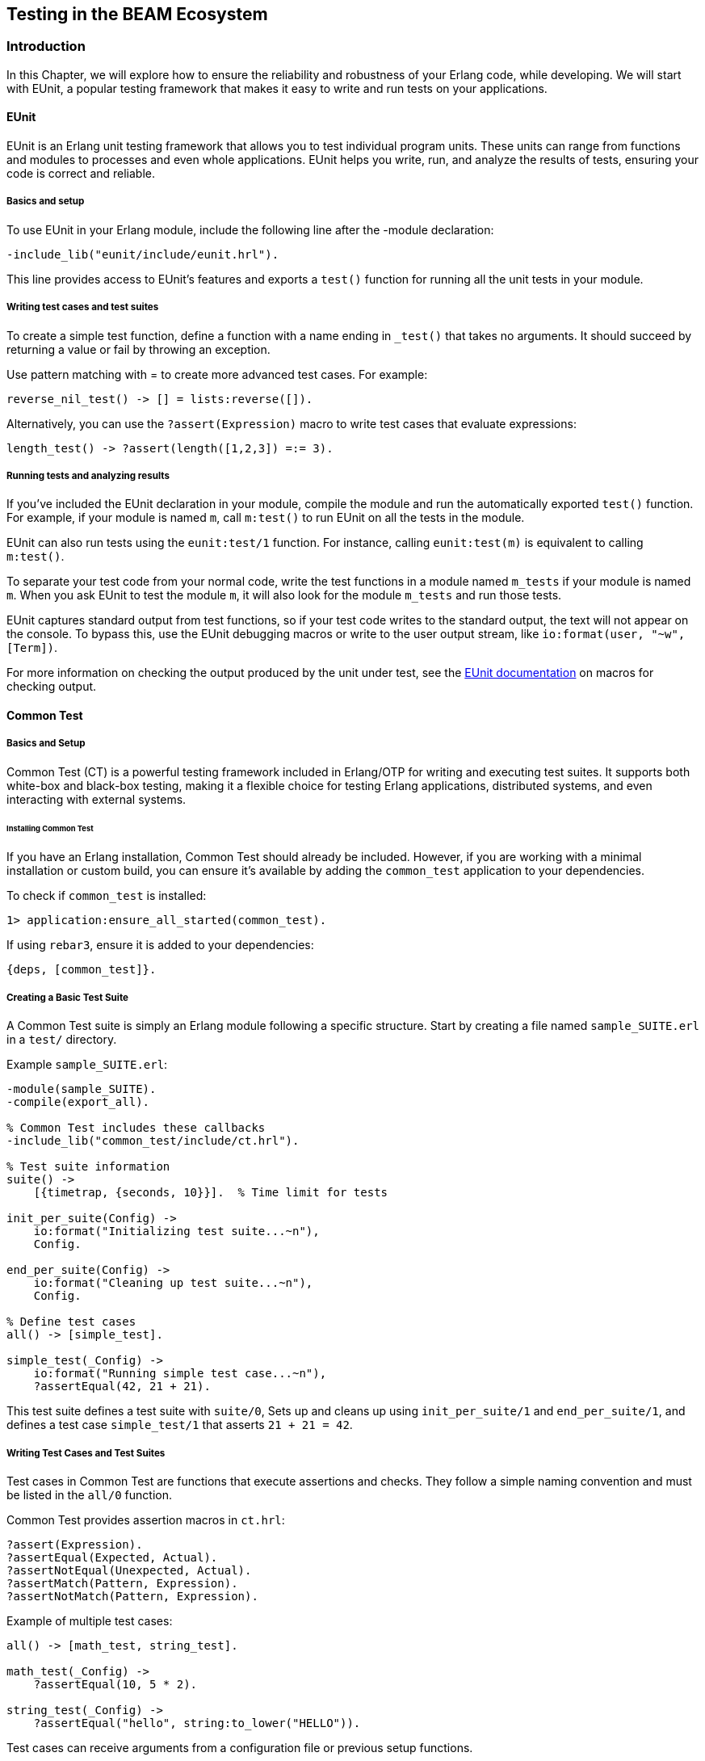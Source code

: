 [[CH-Testing]]
== Testing in the BEAM Ecosystem

=== Introduction
In this Chapter, we will explore how to ensure the reliability and robustness of your Erlang code, while developing. We will start with EUnit, a popular testing framework that makes it easy to write and run tests on your applications.

==== EUnit
EUnit is an Erlang unit testing framework that allows you to test individual program units. These units can range from functions and modules to processes and even whole applications. EUnit helps you write, run, and analyze the results of tests, ensuring your code is correct and reliable.

===== Basics and setup
To use EUnit in your Erlang module, include the following line after the -module declaration:


[source,erlang]
----
-include_lib("eunit/include/eunit.hrl").
----

This line provides access to EUnit's features and exports a `test()` function for running all the unit tests in your module.

===== Writing test cases and test suites
To create a simple test function, define a function with a name ending in `_test()` that takes no arguments. It should succeed by returning a value or fail by throwing an exception.

Use pattern matching with = to create more advanced test cases. For example:

[source,erlang]
----
reverse_nil_test() -> [] = lists:reverse([]).
----

Alternatively, you can use the `?assert(Expression)` macro to write test cases that evaluate expressions:

[source,erlang]
----
length_test() -> ?assert(length([1,2,3]) =:= 3).
----

===== Running tests and analyzing results
If you've included the EUnit declaration in your module, compile the module and run the automatically exported `test()` function. For example, if your module is named `m`, call `m:test()` to run EUnit on all the tests in the module.

EUnit can also run tests using the `eunit:test/1` function. For instance, calling `eunit:test(m)` is equivalent to calling `m:test()`.

To separate your test code from your normal code, write the test functions in a module named `m_tests` if your module is named `m`. When you ask EUnit to test the module `m`, it will also look for the module `m_tests` and run those tests.

EUnit captures standard output from test functions, so if your test code writes to the standard output, the text will not appear on the console. To bypass this, use the EUnit debugging macros or write to the user output stream, like `io:format(user, "~w", [Term])`.

For more information on checking the output produced by the unit under test, see the link:https://www.erlang.org/doc/apps/eunit/chapter.html[EUnit documentation] on macros for checking output.

==== Common Test

===== Basics and Setup
Common Test (CT) is a powerful testing framework included in Erlang/OTP for writing and executing test suites. It supports both white-box and black-box testing, making it a flexible choice for testing Erlang applications, distributed systems, and even interacting with external systems.

====== Installing Common Test
If you have an Erlang installation, Common Test should already be included. However, if you are working with a minimal installation or custom build, you can ensure it’s available by adding the `common_test` application to your dependencies.

To check if `common_test` is installed:
```erlang
1> application:ensure_all_started(common_test).
```

If using `rebar3`, ensure it is added to your dependencies:
```erlang
{deps, [common_test]}.
```

===== Creating a Basic Test Suite
A Common Test suite is simply an Erlang module following a specific structure. Start by creating a file named `sample_SUITE.erl` in a `test/` directory.

Example `sample_SUITE.erl`:
```erlang
-module(sample_SUITE).
-compile(export_all).

% Common Test includes these callbacks
-include_lib("common_test/include/ct.hrl").

% Test suite information
suite() ->
    [{timetrap, {seconds, 10}}].  % Time limit for tests

init_per_suite(Config) ->
    io:format("Initializing test suite...~n"),
    Config.

end_per_suite(Config) ->
    io:format("Cleaning up test suite...~n"),
    Config.

% Define test cases
all() -> [simple_test].

simple_test(_Config) ->
    io:format("Running simple test case...~n"),
    ?assertEqual(42, 21 + 21).
```

This test suite defines a test suite with `suite/0`, Sets up and cleans up using `init_per_suite/1` and `end_per_suite/1`, and defines a test case `simple_test/1` that asserts `21 + 21 = 42`.

===== Writing Test Cases and Test Suites
Test cases in Common Test are functions that execute assertions and checks. They follow a simple naming convention and must be listed in the `all/0` function.

Common Test provides assertion macros in `ct.hrl`:
```erlang
?assert(Expression).
?assertEqual(Expected, Actual).
?assertNotEqual(Unexpected, Actual).
?assertMatch(Pattern, Expression).
?assertNotMatch(Pattern, Expression).
```

Example of multiple test cases:
```erlang
all() -> [math_test, string_test].

math_test(_Config) ->
    ?assertEqual(10, 5 * 2).

string_test(_Config) ->
    ?assertEqual("hello", string:to_lower("HELLO")).
```

Test cases can receive arguments from a configuration file or previous setup functions.
```erlang
init_per_testcase(math_test, Config) ->
    [{base_value, 10} | Config];
init_per_testcase(_, Config) -> Config.

math_test(Config) ->
    Base = proplists:get_value(base_value, Config),
    ?assertEqual(Base * 2, 20).
```


===== Running Tests and Analyzing Results
Tests are executed using `ct_run` or `rebar3`.

From the Erlang shell:
```erlang
ct:run_test([{dir, "test/"}]).
```

Using `rebar3`:
```sh
rebar3 ct
```

===== Understanding Test Output
Common Test generates detailed logs in the `_build/test/logs/` directory.

Log files:

* `ct_run.*.log` - Main test run log
* `suite.log` - Logs specific test suite execution
* `testcase.log` - Logs specific test case execution

For real-time debugging, you can enable verbose output:
```erlang
ct:run_test([{dir, "test/"}, {verbosity, high}]).
```

==== Other Testing Frameworks and Techniques

While Common Test is the standard testing framework included in Erlang/OTP, there are several other testing frameworks and methodologies that developers often use to improve test coverage, reliability, and automation. These tools provide additional capabilities such as **property-based testing** and **mocking**, which help validate complex behaviors and interactions in Erlang applications. Although a detailed exploration of these techniques is beyond the scope of this book, this section briefly introduces them for those interested in expanding their testing toolkit.

===== Property-Based Testing
Property-based testing differs from traditional unit tests by generating a vast number of test cases based on properties that the system should always satisfy. Instead of writing individual test cases, developers define properties, and the framework automatically generates inputs to verify that those properties hold across a wide range of scenarios. This approach is particularly useful for catching edge cases that may not be covered by manually written tests.

Two widely used property-based testing libraries in the Erlang ecosystem are **QuickCheck** and **PropEr**:

- **QuickCheck** (commercial and open-source versions) is a powerful tool for generating randomized test cases and shrinking failing cases to minimal counterexamples.
- **PropEr** (Property-Based Testing for Erlang) is an open-source alternative with similar capabilities, supporting property definitions with type specifications, generators, and stateful testing.

Property-based testing is highly effective for verifying algorithms, protocols, and systems with complex input spaces. However, it requires a mindset shift from writing explicit test cases to defining system invariants and constraints.

===== Mocking
Mocking is a technique used in testing to replace dependencies or external components with controlled stand-ins. This is particularly useful in **unit testing**, where isolating a function or module from its dependencies can make it easier to test specific behaviors without requiring full system integration.

- Mocks allow for **testing code in isolation**, ensuring that a function behaves correctly regardless of the actual implementation of its dependencies.
- They **speed up test execution** by avoiding interactions with external systems such as databases or network services.
- Mocks enable **controlled testing of edge cases**, such as simulating timeouts, failures, or unexpected responses from dependencies.

Unlike some object-oriented languages where mocking frameworks are common, Erlang’s functional nature and message-passing model require a different approach to mocking. Some common strategies include:

- **Manual mocking with function overrides**: Using higher-order functions or explicit module replacement.
- **Using `meck`**: A popular mocking library that allows replacing module functions at runtime for controlled testing.
- **Process-based mocks**: Simulating external systems with lightweight processes that return predefined responses.

====== Best Practices for Mocking
When using mocking in Erlang testing, consider the following best practices:

- Use mocks **only when necessary**—prefer real implementations when integration testing is feasible.
- Keep mocked behavior **realistic** to avoid misleading test results.
- Combine mocks with **property-based testing** where applicable, ensuring broader test coverage while controlling specific dependencies.

While property-based testing and mocking can be invaluable in certain testing scenarios, they require deeper understanding and best-practice implementation to be effective. For more comprehensive discussions on these topics, readers are encouraged to explore dedicated resources such as link:https://pragprog.com/titles/fhproper/property-based-testing-with-proper-erlang-and-elixir/["Property-Based Testing with PropEr, Erlang, and Elixir"] and link:https://github.com/eproxus/meck[Meck].



